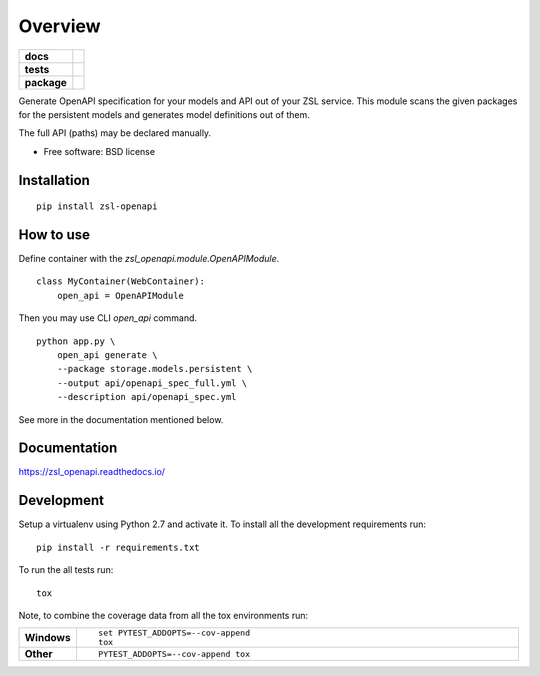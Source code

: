 ========
Overview
========

.. start-badges

.. list-table::
    :stub-columns: 1

    * - docs
      - |docs|
    * - tests
      - | |travis|
        | |coveralls| |codecov|
    * - package
      - | |version| |wheel| |supported-versions| |supported-implementations|
        | |commits-since|

.. |docs| image:: https://readthedocs.org/projects/zsl_openapi/badge/?style=flat
    :target: https://readthedocs.org/projects/zsl_openapi
    :alt: Documentation Status

.. |travis| image:: https://travis-ci.org/AtteqCom/zsl_openapi.svg?branch=master
    :alt: Travis-CI Build Status
    :target: https://travis-ci.org/AtteqCom/zsl_openapi

.. |coveralls| image:: https://coveralls.io/repos/AtteqCom/zsl_openapi/badge.svg?branch=master&service=github
    :alt: Coverage Status
    :target: https://coveralls.io/r/AtteqCom/zsl_openapi

.. |codecov| image:: https://codecov.io/github/AtteqCom/zsl_openapi/coverage.svg?branch=master
    :alt: Coverage Status
    :target: https://codecov.io/github/AtteqCom/zsl_openapi

.. |version| image:: https://img.shields.io/pypi/v/zsl-openapi.svg
    :alt: PyPI Package latest release
    :target: https://pypi.python.org/pypi/zsl-openapi

.. |commits-since| image:: https://img.shields.io/github/commits-since/AtteqCom/zsl_openapi/v0.1.4.svg
    :alt: Commits since latest release
    :target: https://github.com/AtteqCom/zsl_openapi/compare/v0.1.4...master

.. |wheel| image:: https://img.shields.io/pypi/wheel/zsl-openapi.svg
    :alt: PyPI Wheel
    :target: https://pypi.python.org/pypi/zsl-openapi

.. |supported-versions| image:: https://img.shields.io/pypi/pyversions/zsl-openapi.svg
    :alt: Supported versions
    :target: https://pypi.python.org/pypi/zsl-openapi

.. |supported-implementations| image:: https://img.shields.io/pypi/implementation/zsl-openapi.svg
    :alt: Supported implementations
    :target: https://pypi.python.org/pypi/zsl-openapi


.. end-badges

Generate OpenAPI specification for your models and API out of your ZSL service. This module scans the given packages
for the persistent models and generates model definitions out of them.

The full API (paths) may be declared manually.

* Free software: BSD license

Installation
============

::

    pip install zsl-openapi

How to use
==========

Define container with the `zsl_openapi.module.OpenAPIModule`.

::

    class MyContainer(WebContainer):
        open_api = OpenAPIModule

Then you may use CLI `open_api` command.

::

    python app.py \
        open_api generate \
        --package storage.models.persistent \
        --output api/openapi_spec_full.yml \
        --description api/openapi_spec.yml

See more in the documentation mentioned below.

Documentation
=============

https://zsl_openapi.readthedocs.io/

Development
===========

Setup a virtualenv using Python 2.7 and activate it. To install all the development requirements run::

    pip install -r requirements.txt

To run the all tests run::

    tox

Note, to combine the coverage data from all the tox environments run:

.. list-table::
    :widths: 10 90
    :stub-columns: 1

    - - Windows
      - ::

            set PYTEST_ADDOPTS=--cov-append
            tox

    - - Other
      - ::

            PYTEST_ADDOPTS=--cov-append tox

